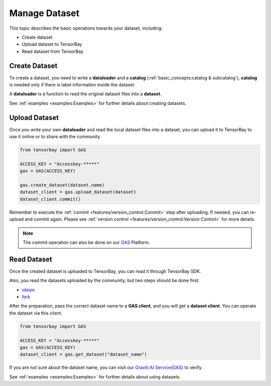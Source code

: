 
################
 Manage Dataset
################

This topic describes the basic operations towards your dataset, including:

- Create dataset
- Upload dataset to TensorBay
- Read dataset from TensorBay

****************
 Create Dataset
****************

To create a dataset,
you need to write a **dataloader** and a **catalog** (:ref:`basic_concepts:catalog & subcatalog`),
**catalog** is needed only if there is label information inside the dataset.

A **dataloader** is a function to read the original dataset files into a **dataset**.

See :ref:`examples <examples:Examples>` for further details about creating datasets.

****************
 Upload Dataset
****************

Once you write your own **dataloader** and read the local dataset files into a dataset,
you can upload it to TensorBay to use it online or to share with the community.

.. code:: python

   from tensorbay import GAS

   ACCESS_KEY = "Accesskey-*****"
   gas = GAS(ACCESS_KEY)

   gas.create_dataset(dataset.name)
   dataset_client = gas.upload_dataset(dataset)
   dataset_client.commit()

Remember to execute the :ref:`commit <features/version_control:Commit>` step after uploading.
If needed, you can re-upload and commit again.
Please see :ref:`version control <features/version_control:Version Control>` for more details.

.. note::

   The commit operation can also be done on our GAS_ Platform.

.. _gas: https://www.graviti.cn/tensorBay


**************
 Read Dataset
**************

Once the created dataset is uploaded to TensorBay, you can read it through TensorBay SDK.

Also, you read the datasets uploaded by the community, but two steps should be done first:

- obtain_
- fork_

.. _fork: https://docs.graviti.cn/guide/opendataset/fork

.. _obtain: https://docs.graviti.cn/guide/opendataset/get

After the preparation, pass the correct dataset name to a **GAS client**, and you will get a **dataset client**.
You can operate the dataset via this client.

.. code:: python

   from tensorbay import GAS

   ACCESS_KEY = "Accesskey-*****"
   gas = GAS(ACCESS_KEY)
   dataset_client = gas.get_dataset("dataset_name")

If you are not sure about the dataset name, you can visit our `Graviti AI Service(GAS)`_ to verify.

.. _graviti ai service(gas): https://www.graviti.cn/tensorBay

See :ref:`examples <examples:Examples>` for further details about using datasets.
